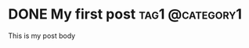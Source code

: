 #+hugo_base_dir: .

* DONE My first post                                        :tag1:@category1:
:PROPERTIES:
:EXPORT_FILE_NAME: my-first-post
:EXPORT_DATE: 2024-06-01
:END:
This is my post body
